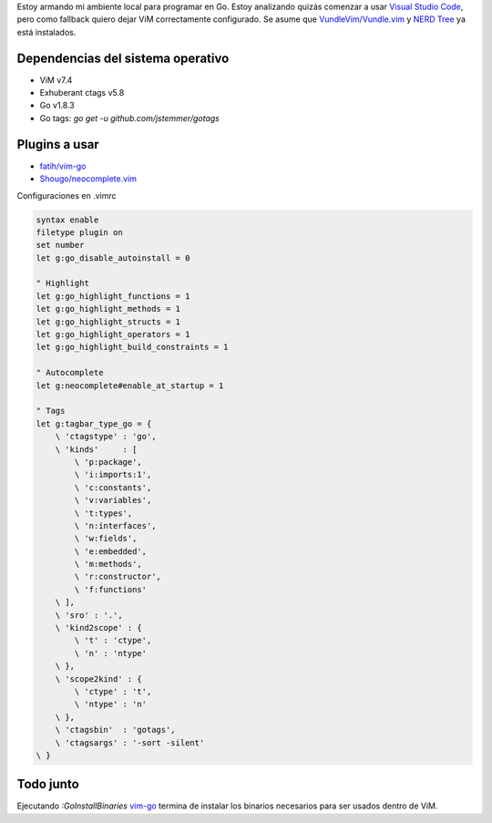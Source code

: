 .. title: Go en ViM
.. slug: go-en-vim
.. date: 2017-06-02 15:24:21 UTC-03:00
.. tags: 
.. category: 
.. link: 
.. description: 
.. type: text

Estoy armando mi ambiente local para programar en Go. Estoy analizando quizás
comenzar a usar |vsc|_, pero como fallback quiero dejar ViM correctamente
configurado. Se asume que |vundle|_ y |nerdtree|_ ya está instalados.

Dependencias del sistema operativo
----------------------------------

* ViM v7.4
* Exhuberant ctags v5.8
* Go v1.8.3
* Go tags: `go get -u github.com/jstemmer/gotags`

Plugins a usar
--------------

* |vim-go|_
* |neocomplete|_

Configuraciones en .vimrc

.. code:: vim

   syntax enable  
   filetype plugin on  
   set number  
   let g:go_disable_autoinstall = 0
   
   " Highlight
   let g:go_highlight_functions = 1  
   let g:go_highlight_methods = 1  
   let g:go_highlight_structs = 1  
   let g:go_highlight_operators = 1  
   let g:go_highlight_build_constraints = 1  
   
   " Autocomplete
   let g:neocomplete#enable_at_startup = 1
   
   " Tags
   let g:tagbar_type_go = {  
       \ 'ctagstype' : 'go',
       \ 'kinds'     : [
           \ 'p:package',
           \ 'i:imports:1',
           \ 'c:constants',
           \ 'v:variables',
           \ 't:types',
           \ 'n:interfaces',
           \ 'w:fields',
           \ 'e:embedded',
           \ 'm:methods',
           \ 'r:constructor',
           \ 'f:functions'
       \ ],
       \ 'sro' : '.',
       \ 'kind2scope' : {
           \ 't' : 'ctype',
           \ 'n' : 'ntype'
       \ },
       \ 'scope2kind' : {
           \ 'ctype' : 't',
           \ 'ntype' : 'n'
       \ },
       \ 'ctagsbin'  : 'gotags',
       \ 'ctagsargs' : '-sort -silent'
   \ }

Todo junto
----------

Ejecutando `:GoInstallBinaries` vim-go_ termina de instalar los binarios
necesarios para ser usados dentro de ViM.

.. |vsc| replace:: Visual Studio Code
.. _vsc: https://code.visualstudio.com/

.. |vundle| replace:: VundleVim/Vundle.vim
.. _vundle: https://github.com/VundleVim/Vundle.vim

.. |nerdtree| replace:: NERD Tree
.. _nerdtree: https://github.com/scrooloose/nerdtree

.. |vim-go| replace:: fatih/vim-go
.. _vim-go: https://github.com/fatih/vim-go

.. |neocomplete| replace:: Shougo/neocomplete.vim
.. _neocomplete: https://github.com/Shougo/neocomplete.vim
